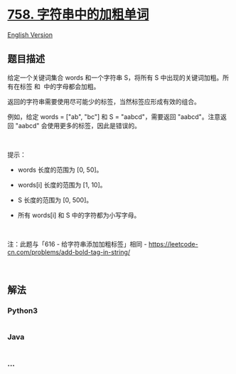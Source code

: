 * [[https://leetcode-cn.com/problems/bold-words-in-string][758.
字符串中的加粗单词]]
  :PROPERTIES:
  :CUSTOM_ID: 字符串中的加粗单词
  :END:
[[./solution/0700-0799/0758.Bold Words in String/README_EN.org][English
Version]]

** 题目描述
   :PROPERTIES:
   :CUSTOM_ID: 题目描述
   :END:

#+begin_html
  <!-- 这里写题目描述 -->
#+end_html

#+begin_html
  <p>
#+end_html

给定一个关键词集合 words 和一个字符串 S，将所有 S
中出现的关键词加粗。所有在标签 和  中的字母都会加粗。

#+begin_html
  </p>
#+end_html

#+begin_html
  <p>
#+end_html

返回的字符串需要使用尽可能少的标签，当然标签应形成有效的组合。

#+begin_html
  </p>
#+end_html

#+begin_html
  <p>
#+end_html

例如，给定 words = ["ab", "bc"] 和 S =
"aabcd"，需要返回 "aabcd"。注意返回 "aabcd" 会使用更多的标签，因此是错误的。

#+begin_html
  </p>
#+end_html

#+begin_html
  <p>
#+end_html

 

#+begin_html
  </p>
#+end_html

#+begin_html
  <p>
#+end_html

提示：

#+begin_html
  </p>
#+end_html

#+begin_html
  <ul>
#+end_html

#+begin_html
  <li>
#+end_html

words 长度的范围为 [0, 50]。

#+begin_html
  </li>
#+end_html

#+begin_html
  <li>
#+end_html

words[i] 长度的范围为 [1, 10]。

#+begin_html
  </li>
#+end_html

#+begin_html
  <li>
#+end_html

S 长度的范围为 [0, 500]。

#+begin_html
  </li>
#+end_html

#+begin_html
  <li>
#+end_html

所有 words[i] 和 S 中的字符都为小写字母。

#+begin_html
  </li>
#+end_html

#+begin_html
  </ul>
#+end_html

#+begin_html
  <p>
#+end_html

 

#+begin_html
  </p>
#+end_html

#+begin_html
  <p>
#+end_html

注：此题与「616 - 给字符串添加加粗标签」相同 -
https://leetcode-cn.com/problems/add-bold-tag-in-string/

#+begin_html
  </p>
#+end_html

#+begin_html
  <p>
#+end_html

 

#+begin_html
  </p>
#+end_html

** 解法
   :PROPERTIES:
   :CUSTOM_ID: 解法
   :END:

#+begin_html
  <!-- 这里可写通用的实现逻辑 -->
#+end_html

#+begin_html
  <!-- tabs:start -->
#+end_html

*** *Python3*
    :PROPERTIES:
    :CUSTOM_ID: python3
    :END:

#+begin_html
  <!-- 这里可写当前语言的特殊实现逻辑 -->
#+end_html

#+begin_src python
#+end_src

*** *Java*
    :PROPERTIES:
    :CUSTOM_ID: java
    :END:

#+begin_html
  <!-- 这里可写当前语言的特殊实现逻辑 -->
#+end_html

#+begin_src java
#+end_src

*** *...*
    :PROPERTIES:
    :CUSTOM_ID: section
    :END:
#+begin_example
#+end_example

#+begin_html
  <!-- tabs:end -->
#+end_html
